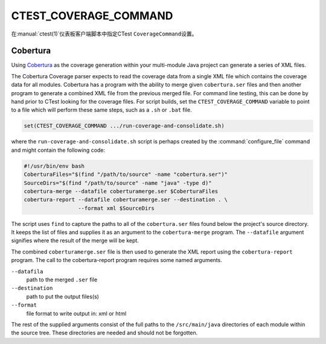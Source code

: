 CTEST_COVERAGE_COMMAND
----------------------

.. versionadded:: 3.1

在\ :manual:`ctest(1)`\ 仪表板客户端脚本中指定CTest ``CoverageCommand``\ 设置。

Cobertura
'''''''''

Using `Cobertura`_ as the coverage generation within your multi-module
Java project can generate a series of XML files.

The Cobertura Coverage parser expects to read the coverage data from a
single XML file which contains the coverage data for all modules.
Cobertura has a program with the ability to merge given ``cobertura.ser`` files
and then another program to generate a combined XML file from the previous
merged file.  For command line testing, this can be done by hand prior to
CTest looking for the coverage files. For script builds,
set the ``CTEST_COVERAGE_COMMAND`` variable to point to a file which will
perform these same steps, such as a ``.sh`` or ``.bat`` file.

.. code-block:: cmake

  set(CTEST_COVERAGE_COMMAND .../run-coverage-and-consolidate.sh)

where the ``run-coverage-and-consolidate.sh`` script is perhaps created by
the :command:`configure_file` command and might contain the following code:

.. code-block:: bash

  #!/usr/bin/env bash
  CoberturaFiles="$(find "/path/to/source" -name "cobertura.ser")"
  SourceDirs="$(find "/path/to/source" -name "java" -type d)"
  cobertura-merge --datafile coberturamerge.ser $CoberturaFiles
  cobertura-report --datafile coberturamerge.ser --destination . \
                   --format xml $SourceDirs

The script uses ``find`` to capture the paths to all of the ``cobertura.ser``
files found below the project's source directory.  It keeps the list of files
and supplies it as an argument to the ``cobertura-merge`` program. The
``--datafile`` argument signifies where the result of the merge will be kept.

The combined ``coberturamerge.ser`` file is then used to generate the XML report
using the ``cobertura-report`` program.  The call to the cobertura-report
program requires some named arguments.

``--datafila``
  path to the merged ``.ser`` file

``--destination``
  path to put the output files(s)

``--format``
  file format to write output in: xml or html

The rest of the supplied arguments consist of the full paths to the
``/src/main/java`` directories of each module within the source tree. These
directories are needed and should not be forgotten.

.. _`Cobertura`: http://cobertura.github.io/cobertura/
